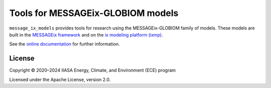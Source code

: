 Tools for MESSAGEix-GLOBIOM models
**********************************
|pypi| |rtd| |gha| |codecov|

``message_ix_models`` provides tools for research using the MESSAGEix-GLOBIOM family of models.
These models are built in the `MESSAGEix framework <https://docs.messageix.org>`_ and on the `ix modeling platform (ixmp) <https://docs.messageix.org/ixmp/>`_.

See the `online documentation <https://docs.messageix.org/projects/models/>`_ for further information.

License
=======

Copyright © 2020–2024 IIASA Energy, Climate, and Environment (ECE) program

Licensed under the Apache License, version 2.0.

.. |pypi| image:: https://img.shields.io/pypi/v/message-ix-models.svg
   :alt: PyPI version
   :target: https://pypi.python.org/pypi/message-ix-models/

.. |rtd| image:: https://readthedocs.com/projects/iiasa-energy-program-message-ix-models/badge/?version=latest
   :alt: Documentation status
   :target: https://docs.messageix.org/projects/models/en/latest/?badge=latest

.. |gha| image:: https://github.com/iiasa/message-ix-models/actions/workflows/pytest.yaml/badge.svg
   :alt: Test status
   :target: https://github.com/iiasa/message-ix-models/actions/workflows/pytest.yaml

.. |codecov| image:: https://codecov.io/gh/iiasa/message-ix-models/branch/main/graph/badge.svg
   :alt: Test coverage
   :target: https://codecov.io/gh/iiasa/message-ix-models

